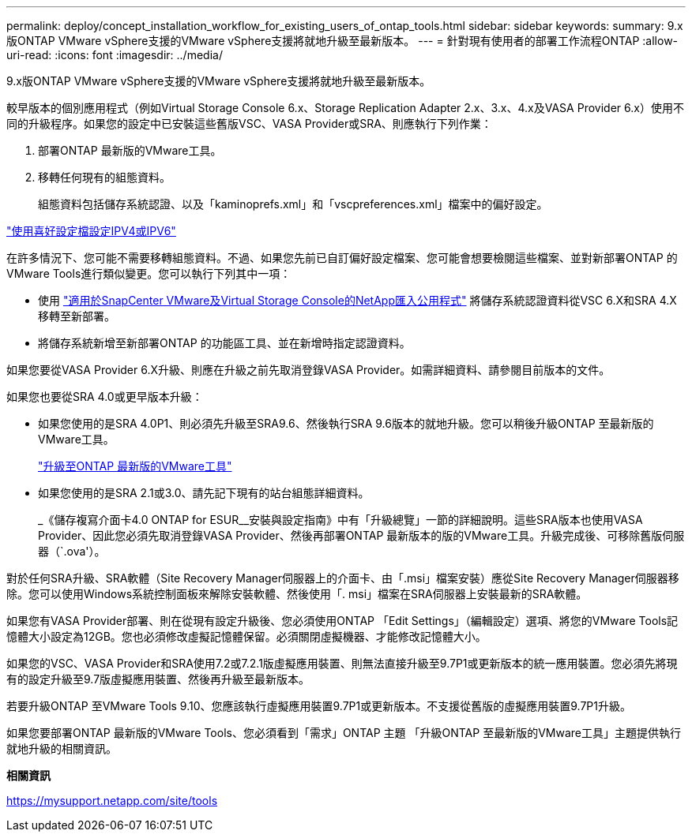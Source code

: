 ---
permalink: deploy/concept_installation_workflow_for_existing_users_of_ontap_tools.html 
sidebar: sidebar 
keywords:  
summary: 9.x版ONTAP VMware vSphere支援的VMware vSphere支援將就地升級至最新版本。 
---
= 針對現有使用者的部署工作流程ONTAP
:allow-uri-read: 
:icons: font
:imagesdir: ../media/


[role="lead"]
9.x版ONTAP VMware vSphere支援的VMware vSphere支援將就地升級至最新版本。

較早版本的個別應用程式（例如Virtual Storage Console 6.x、Storage Replication Adapter 2.x、3.x、4.x及VASA Provider 6.x）使用不同的升級程序。如果您的設定中已安裝這些舊版VSC、VASA Provider或SRA、則應執行下列作業：

. 部署ONTAP 最新版的VMware工具。
. 移轉任何現有的組態資料。
+
組態資料包括儲存系統認證、以及「kaminoprefs.xml」和「vscpreferences.xml」檔案中的偏好設定。



link:../configure/reference_set_ipv4_or_ipv6.html["使用喜好設定檔設定IPV4或IPV6"]

在許多情況下、您可能不需要移轉組態資料。不過、如果您先前已自訂偏好設定檔案、您可能會想要檢閱這些檔案、並對新部署ONTAP 的VMware Tools進行類似變更。您可以執行下列其中一項：

* 使用 https://mysupport.netapp.com/tools/index.html["適用於SnapCenter VMware及Virtual Storage Console的NetApp匯入公用程式"] 將儲存系統認證資料從VSC 6.X和SRA 4.X移轉至新部署。
* 將儲存系統新增至新部署ONTAP 的功能區工具、並在新增時指定認證資料。


如果您要從VASA Provider 6.X升級、則應在升級之前先取消登錄VASA Provider。如需詳細資料、請參閱目前版本的文件。

如果您也要從SRA 4.0或更早版本升級：

* 如果您使用的是SRA 4.0P1、則必須先升級至SRA9.6、然後執行SRA 9.6版本的就地升級。您可以稍後升級ONTAP 至最新版的VMware工具。
+
link:../deploy/task_upgrade_to_the_9_8_ontap_tools_for_vmware_vsphere.html["升級至ONTAP 最新版的VMware工具"]

* 如果您使用的是SRA 2.1或3.0、請先記下現有的站台組態詳細資料。
+
_《儲存複寫介面卡4.0 ONTAP for ESUR__安裝與設定指南》中有「升級總覽」一節的詳細說明。這些SRA版本也使用VASA Provider、因此您必須先取消登錄VASA Provider、然後再部署ONTAP 最新版本的版的VMware工具。升級完成後、可移除舊版伺服器（`.ova'）。



對於任何SRA升級、SRA軟體（Site Recovery Manager伺服器上的介面卡、由「.msi」檔案安裝）應從Site Recovery Manager伺服器移除。您可以使用Windows系統控制面板來解除安裝軟體、然後使用「. msi」檔案在SRA伺服器上安裝最新的SRA軟體。

如果您有VASA Provider部署、則在從現有設定升級後、您必須使用ONTAP 「Edit Settings」（編輯設定）選項、將您的VMware Tools記憶體大小設定為12GB。您也必須修改虛擬記憶體保留。必須關閉虛擬機器、才能修改記憶體大小。

如果您的VSC、VASA Provider和SRA使用7.2或7.2.1版虛擬應用裝置、則無法直接升級至9.7P1或更新版本的統一應用裝置。您必須先將現有的設定升級至9.7版虛擬應用裝置、然後再升級至最新版本。

若要升級ONTAP 至VMware Tools 9.10、您應該執行虛擬應用裝置9.7P1或更新版本。不支援從舊版的虛擬應用裝置9.7P1升級。

如果您要部署ONTAP 最新版的VMware Tools、您必須看到「需求」ONTAP 主題 「升級ONTAP 至最新版的VMware工具」主題提供執行就地升級的相關資訊。

*相關資訊*

https://mysupport.netapp.com/site/tools[]
